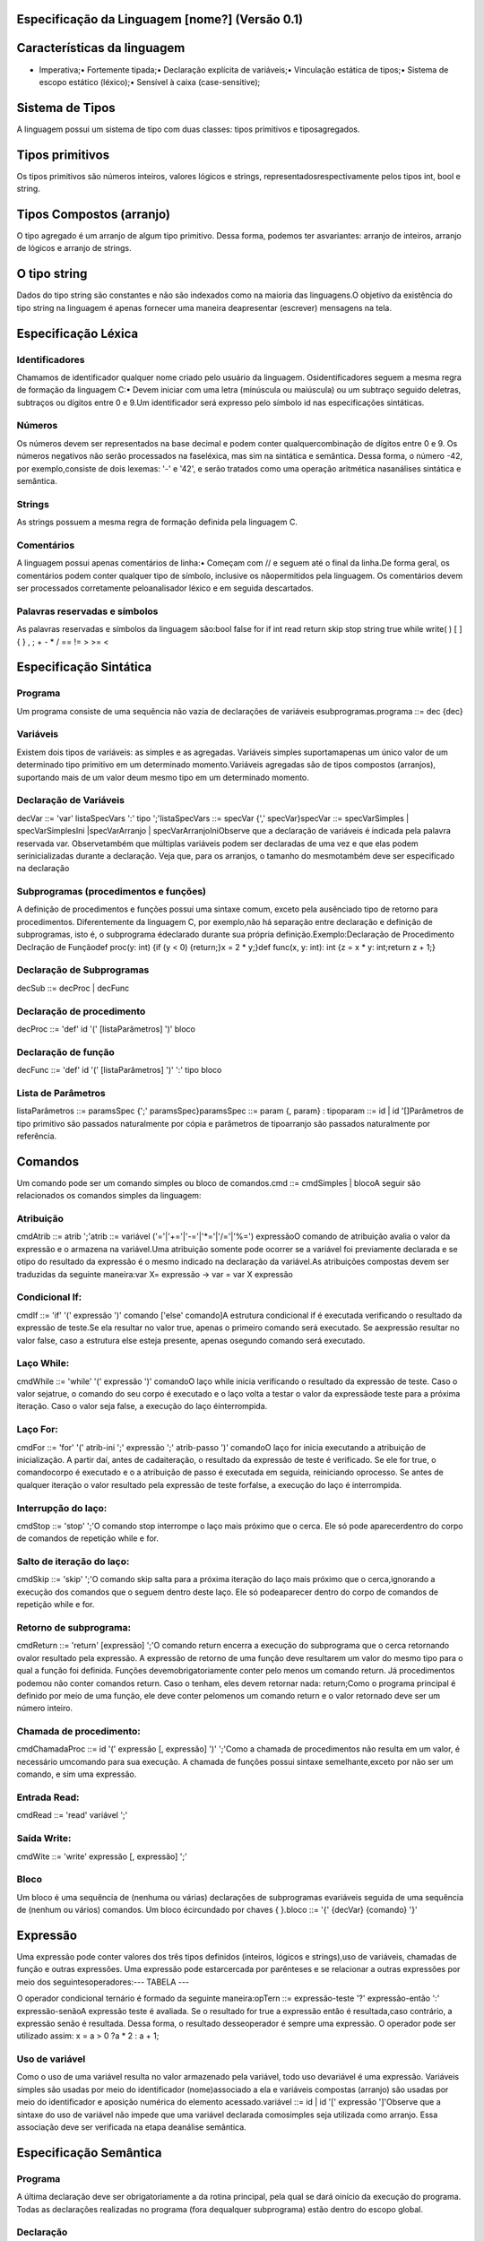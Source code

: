 Especificação da Linguagem [nome?] (Versão 0.1)
=============================

Características da linguagem
=============================

• Imperativa;• Fortemente tipada;• Declaração explícita de variáveis;• Vinculação estática de tipos;• Sistema de escopo estático (léxico);• Sensível à caixa (case-sensitive);


Sistema de Tipos
=============================

A linguagem possui um sistema de tipo com duas classes: tipos primitivos e tiposagregados.


Tipos primitivos
=============================

Os tipos primitivos são números inteiros, valores lógicos e strings, representadosrespectivamente pelos tipos int, bool e string.


Tipos Compostos (arranjo)
=============================

O tipo agregado é um arranjo de algum tipo primitivo. Dessa forma, podemos ter asvariantes: arranjo de inteiros, arranjo de lógicos e arranjo de strings.


O tipo string
=============================

Dados do tipo string são constantes e não são indexados como na maioria das linguagens.O objetivo da existência do tipo string na linguagem é apenas fornecer uma maneira deapresentar (escrever) mensagens na tela.


Especificação Léxica
=============================

Identificadores
########################

Chamamos de identificador qualquer nome criado pelo usuário da linguagem. Osidentificadores seguem a mesma regra de formação da linguagem C:• Devem iniciar com uma letra (minúscula ou maiúscula) ou um subtraço seguido deletras, subtraços ou dígitos entre 0 e 9.Um identificador será expresso pelo símbolo id nas especificações sintáticas.


Números
########################

Os números devem ser representados na base decimal e podem conter qualquercombinação de dígitos entre 0 e 9. Os números negativos não serão processados na faseléxica, mas sim na sintática e semântica. Dessa forma, o número -42, por exemplo,consiste de dois lexemas: '-' e '42', e serão tratados como uma operação aritmética nasanálises sintática e semântica.


Strings
########################

As strings possuem a mesma regra de formação definida pela linguagem C.


Comentários
########################

A linguagem possui apenas comentários de linha:• Começam com // e seguem até o final da linha.De forma geral, os comentários podem conter qualquer tipo de símbolo, inclusive os nãopermitidos pela linguagem. Os comentários devem ser processados corretamente peloanalisador léxico e em seguida descartados.


Palavras reservadas e símbolos
########################

As palavras reservadas e símbolos da linguagem são:bool false for if int read return skip stop string true while write( ) [ ] { } , ; + - * / == != > >= < 


Especificação Sintática
=============================

Programa
########################

Um programa consiste de uma sequência não vazia de declarações de variáveis esubprogramas.programa ::= dec {dec}


Variáveis
########################

Existem dois tipos de variáveis: as simples e as agregadas. Variáveis simples suportamapenas um único valor de um determinado tipo primitivo em um determinado momento.Variáveis agregadas são de tipos compostos (arranjos), suportando mais de um valor deum mesmo tipo em um determinado momento.


Declaração de Variáveis
########################

decVar ::= 'var' listaSpecVars ':' tipo ';'listaSpecVars ::= specVar {',' specVar}specVar ::= specVarSimples | specVarSimplesIni |specVarArranjo | specVarArranjoIniObserve que a declaração de variáveis é indicada pela palavra reservada var. Observetambém que múltiplas variáveis podem ser declaradas de uma vez e que elas podem serinicializadas durante a declaração. Veja que, para os arranjos, o tamanho do mesmotambém deve ser especificado na declaração


Subprogramas (procedimentos e funções)
########################

A definição de procedimentos e funções possui uma sintaxe comum, exceto pela ausênciado tipo de retorno para procedimentos. Diferentemente da linguagem C, por exemplo,não há separação entre declaração e definição de subprogramas, isto é, o subprograma édeclarado durante sua própria definição.Exemplo:Declaração de Procedimento Declração de Funçãodef proc(y: int) {if (y < 0) {return;}x = 2 * y;}def func(x, y: int): int {z = x * y: int;return z + 1;}


Declaração de Subprogramas
########################

decSub ::= decProc | decFunc


Declaração de procedimento
########################

decProc ::= 'def' id '(' [listaParâmetros] ')' bloco


Declaração de função
########################

decFunc ::= 'def' id '(' [listaParâmetros] ')' ':' tipo bloco


Lista de Parâmetros
########################

listaParâmetros ::= paramsSpec {';' paramsSpec}paramsSpec ::= param {, param} : tipoparam ::= id | id '[]Parâmetros de tipo primitivo são passados naturalmente por cópia e parâmetros de tipoarranjo são passados naturalmente por referência.


Comandos
=============================

Um comando pode ser um comando simples ou bloco de comandos.cmd ::= cmdSimples | blocoA seguir são relacionados os comandos simples da linguagem:


Atribuição
########################

cmdAtrib ::= atrib ';'atrib ::= variável ('='|'+='|'-='|'*='|'/='|'%=') expressãoO comando de atribuição avalia o valor da expressão e o armazena na variável.Uma atribuição somente pode ocorrer se a variável foi previamente declarada e se otipo do resultado da expressão é o mesmo indicado na declaração da variável.As atribuições compostas devem ser traduzidas da seguinte maneira:var X= expressão -> var = var X expressão


Condicional If:
########################

cmdIf ::= 'if' '(' expressão ')' comando ['else' comando]A estrutura condicional if é executada verificando o resultado da expressão de teste.Se ela resultar no valor true, apenas o primeiro comando será executado. Se aexpressão resultar no valor false, caso a estrutura else esteja presente, apenas osegundo comando será executado.


Laço While:
########################

cmdWhile ::= 'while' '(' expressão ')' comandoO laço while inicia verificando o resultado da expressão de teste. Caso o valor sejatrue, o comando do seu corpo é executado e o laço volta a testar o valor da expressãode teste para a próxima iteração. Caso o valor seja false, a execução do laço éinterrompida.


Laço For:
########################

cmdFor ::= 'for' '(' atrib-ini ';' expressão ';' atrib-passo ')' comandoO laço for inicia executando a atribuição de inicialização. A partir daí, antes de cadaiteração, o resultado da expressão de teste é verificado. Se ele for true, o comandocorpo é executado e o a atribuição de passo é executada em seguida, reiniciando oprocesso. Se antes de qualquer iteração o valor resultado pela expressão de teste forfalse, a execução do laço é interrompida.


Interrupção do laço:
########################

cmdStop ::= 'stop' ';'O comando stop interrompe o laço mais próximo que o cerca. Ele só pode aparecerdentro do corpo de comandos de repetição while e for.


Salto de iteração do laço:
########################

cmdSkip ::= 'skip' ';'O comando skip salta para a próxima iteração do laço mais próximo que o cerca,ignorando a execução dos comandos que o seguem dentro deste laço. Ele só podeaparecer dentro do corpo de comandos de repetição while e for.


Retorno de subprograma:
########################

cmdReturn ::= 'return' [expressão] ';'O comando return encerra a execução do subprograma que o cerca retornando ovalor resultado pela expressão. A expressão de retorno de uma função deve resultarem um valor do mesmo tipo para o qual a função foi definida. Funções devemobrigatoriamente conter pelo menos um comando return. Já procedimentos podemou não conter comandos return. Caso o tenham, eles devem retornar nada: return;Como o programa principal é definido por meio de uma função, ele deve conter pelomenos um comando return e o valor retornado deve ser um número inteiro.


Chamada de procedimento:
########################

cmdChamadaProc ::= id '(' expressão [, expressão] ')' ';'Como a chamada de procedimentos não resulta em um valor, é necessário umcomando para sua execução. A chamada de funções possui sintaxe semelhante,exceto por não ser um comando, e sim uma expressão.


Entrada Read:
########################

cmdRead ::= 'read' variável ';'


Saída Write:
########################

cmdWite ::= 'write' expressão [, expressão] ';'


Bloco
########################

Um bloco é uma sequência de (nenhuma ou várias) declarações de subprogramas evariáveis seguida de uma sequência de (nenhum ou vários) comandos. Um bloco écircundado por chaves { }.bloco ::= '{' {decVar} {comando} '}'


Expressão
=============================

Uma expressão pode conter valores dos três tipos definidos (inteiros, lógicos e strings),uso de variáveis, chamadas de função e outras expressões. Uma expressão pode estarcercada por parênteses e se relacionar a outras expressões por meio dos seguintesoperadores:--- TABELA ---


O operador condicional ternário é formado da seguinte maneira:opTern ::= expressão-teste '?' expressão-então ':' expressão-senãoA expressão teste é avaliada. Se o resultado for true a expressão então é resultada,caso contrário, a expressão senão é resultada. Dessa forma, o resultado desseoperador é sempre uma expressão. O operador pode ser utilizado assim: x = a > 0 ?a * 2 : a + 1;


Uso de variável
########################

Como o uso de uma variável resulta no valor armazenado pela variável, todo uso devariável é uma expressão. Variáveis simples são usadas por meio do identificador (nome)associado a ela e variáveis compostas (arranjo) são usadas por meio do identificador e aposição numérica do elemento acessado.variável ::= id | id '[' expressão ']'Observe que a sintaxe do uso de variável não impede que uma variável declarada comosimples seja utilizada como arranjo. Essa associação deve ser verificada na etapa deanálise semântica.


Especificação Semântica
=============================

Programa
########################

A última declaração deve ser obrigatoriamente a da rotina principal, pela qual se dará oinício da execução do programa. Todas as declarações realizadas no programa (fora dequalquer subprograma) estão dentro do escopo global.


Declaração
########################

• Declaração de variáveis, funções e procedimentos são responsáveis por adicionaros símbolos envolvidos e suas vinculações na tabela de símbolos.• Caso a declaração de uma variável contenha a inicialização da mesma, o tipo daexpressão de inicialização deve ser o mesmo da variável.• A última declaração global deve ser de uma função chamada "main" do tip


Comandos:
=============================

If
########################

• A expressão condicional do comando if deve resultar em um valor do tipo lógico.


While
########################

• A expressão condicional do comando while deve resultar em um valor do tipológico.


For
########################

• As atribuições da inicialização e do passo devem ser analisadas como um comandode atribuição normal• A expressão condicional deve resultar em um valor do tipo lógico.


Stop
########################

• O comando stop só pode aparecer dentro de um comando de repetição (while oufor).


Skip
########################

• O comando skip só pode aparecer dentro de um comando de repetição (while oufor).


Return
########################

• Caso apareça dentro de uma função, o tipo da expressão de retorno deve ser omesmo do retorno declarado da função. Caso apareça dentro de um procedimento,o comando return não pode ter expressão.


Read
########################

• A variável utilizada no comando read deve estar declarada e visível no escopoatual.


Write
########################

• Não há análise especial para o comando write.Chamada de procedimento• O procedimento chamado deve estar declarado e visível no escopo atual.• O número de argumentos fornecidos deve ser o mesmo da declaração doprocedimento.• Os argumentos fornecidos devem ter a mesma ordem de tipo utilizada nadeclaração do procedimento.


Atribuição
########################

• O lado esquerdo da atribuição deve ser uma variável declarada e visível no escopoatual (simples ou acesso de array)• O lado direito deve ser uma expressão com tipo igual ao da variável do ladoesquerdo da atribuição.


Bloco
########################

• Define um novo escopo estático. O escopo é criado no início do bloco e finalizadono término do bloco.


Expressões
=============================

Aritmética (+ - * / % neg)
########################

• O(s) operando(s) devem ser do tipo inteiro. O tipo resultante é inteiro.


Relacional (> >= < 
########################

• Os operandos devem ser do tipo inteiro. O tipo resultante é lógico.


Igualdade (== !=)
########################

• Os operandos devem ser do mesmo tipo. O tipo resultante é lógico.


Lógica (&& || !)
########################

• O(s) operando(s) devem ser do tipo lógico. O tipo resultante é lógico.


Ternária
########################

• A expressão condicional deve resultar um valor do tipo lógico.• As expressões consequente e alternativa devem possuir o mesmo tipo.• O tipo resultante é o mesmo tipo da expressão consequente.


Uso de variável
########################

• A variável deve estar declarada e visível no escopo atual. O tipo resultante é o tipodeclarado da variável.


Chamada de função:
########################

• Análise análoga à chamada de procedimento.• O tipo resultante é igual ao tipo declarado da funçã


